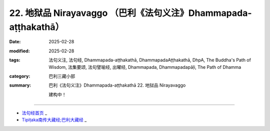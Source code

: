 22. 地狱品 Nirayavaggo （巴利《法句义注》Dhammapada-aṭṭhakathā）
============================================================================

:date: 2025-02-28
:modified: 2025-02-28
:tags: 法句义注, 法句经, Dhammapada-aṭṭhakathā, DhammapadaAṭṭhakathā, DhpA, The Buddha's Path of Wisdom, 法集要颂, 法句譬喻经, 出曜经, Dhammapada, Dhammapadapāḷi, The Path of Dhamma
:category: 巴利三藏小部
:summary: 巴利《法句义注》Dhammapada-aṭṭhakathā 22. 地狱品 Nirayavaggo


   建构中！

----

- `法句经首页 <{filename}../dhp%zh.rst>`_ _

- `Tipiṭaka南传大藏经;巴利大藏经 <{filename}/articles/tipitaka/tipitaka%zh.rst>`_ _



..
  2025-02-28 create rst;  
